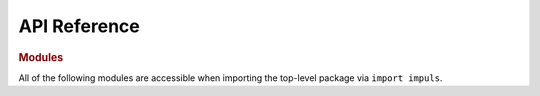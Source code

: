 API Reference
=============

.. rubric:: Modules

All of the following modules are accessible when importing the top-level package via ``import impuls``.

.. autosummary::
    :toctree: generated

    impuls
    impuls.db
    impuls.errors
    impuls.model
    impuls.multi_file
    impuls.resource
    impuls.tasks
    impuls.tools
    impuls.tools.geo
    impuls.tools.iteration
    impuls.tools.polish_calendar_exceptions
    impuls.tools.strings
    impuls.tools.temporal
    impuls.tools.types
